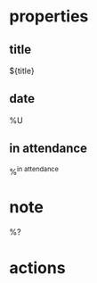 #+filetags: :meeting:
* properties
** title
   ${title}
** date
  %U
** in attendance
  %^{in attendance}

* note

  %?

* actions

